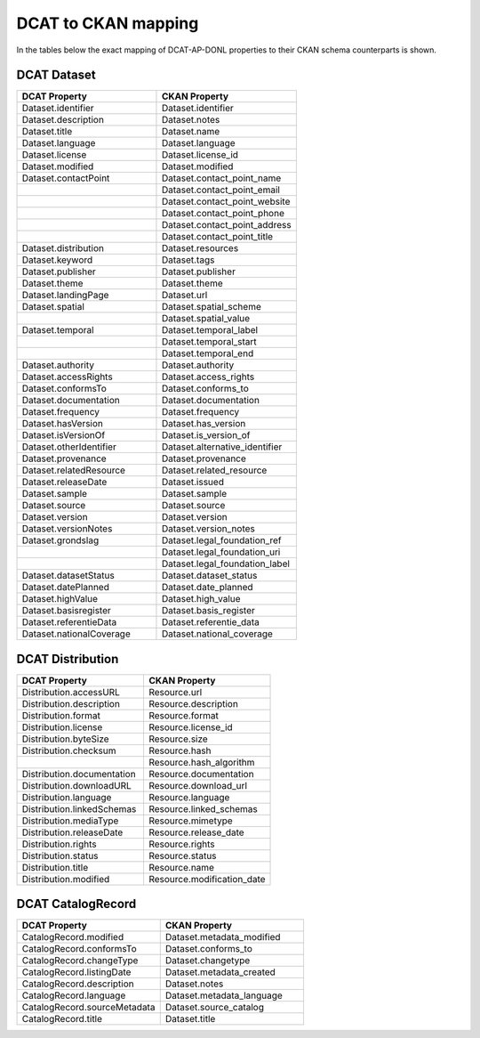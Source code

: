 DCAT to CKAN mapping
===================================================

In the tables below the exact mapping of DCAT-AP-DONL properties to their CKAN schema counterparts
is shown.

DCAT Dataset
---------------------------------------------------

.. list-table::
    :widths: 50 50
    :header-rows: 1

    * - DCAT Property
      - CKAN Property
    * - Dataset.identifier
      - Dataset.identifier
    * - Dataset.description
      - Dataset.notes
    * - Dataset.title
      - Dataset.name
    * - Dataset.language
      - Dataset.language
    * - Dataset.license
      - Dataset.license_id
    * - Dataset.modified
      - Dataset.modified
    * - Dataset.contactPoint
      - Dataset.contact_point_name
    * -
      - Dataset.contact_point_email
    * -
      - Dataset.contact_point_website
    * -
      - Dataset.contact_point_phone
    * -
      - Dataset.contact_point_address
    * -
      - Dataset.contact_point_title
    * - Dataset.distribution
      - Dataset.resources
    * - Dataset.keyword
      - Dataset.tags
    * - Dataset.publisher
      - Dataset.publisher
    * - Dataset.theme
      - Dataset.theme
    * - Dataset.landingPage
      - Dataset.url
    * - Dataset.spatial
      - Dataset.spatial_scheme
    * -
      - Dataset.spatial_value
    * - Dataset.temporal
      - Dataset.temporal_label
    * -
      - Dataset.temporal_start
    * -
      - Dataset.temporal_end
    * - Dataset.authority
      - Dataset.authority
    * - Dataset.accessRights
      - Dataset.access_rights
    * - Dataset.conformsTo
      - Dataset.conforms_to
    * - Dataset.documentation
      - Dataset.documentation
    * - Dataset.frequency
      - Dataset.frequency
    * - Dataset.hasVersion
      - Dataset.has_version
    * - Dataset.isVersionOf
      - Dataset.is_version_of
    * - Dataset.otherIdentifier
      - Dataset.alternative_identifier
    * - Dataset.provenance
      - Dataset.provenance
    * - Dataset.relatedResource
      - Dataset.related_resource
    * - Dataset.releaseDate
      - Dataset.issued
    * - Dataset.sample
      - Dataset.sample
    * - Dataset.source
      - Dataset.source
    * - Dataset.version
      - Dataset.version
    * - Dataset.versionNotes
      - Dataset.version_notes
    * - Dataset.grondslag
      - Dataset.legal_foundation_ref
    * -
      - Dataset.legal_foundation_uri
    * -
      - Dataset.legal_foundation_label
    * - Dataset.datasetStatus
      - Dataset.dataset_status
    * - Dataset.datePlanned
      - Dataset.date_planned
    * - Dataset.highValue
      - Dataset.high_value
    * - Dataset.basisregister
      - Dataset.basis_register
    * - Dataset.referentieData
      - Dataset.referentie_data
    * - Dataset.nationalCoverage
      - Dataset.national_coverage

DCAT Distribution
---------------------------------------------------

.. list-table::
    :widths: 50 50
    :header-rows: 1

    * - DCAT Property
      - CKAN Property
    * - Distribution.accessURL
      - Resource.url
    * - Distribution.description
      - Resource.description
    * - Distribution.format
      - Resource.format
    * - Distribution.license
      - Resource.license_id
    * - Distribution.byteSize
      - Resource.size
    * - Distribution.checksum
      - Resource.hash
    * -
      - Resource.hash_algorithm
    * - Distribution.documentation
      - Resource.documentation
    * - Distribution.downloadURL
      - Resource.download_url
    * - Distribution.language
      - Resource.language
    * - Distribution.linkedSchemas
      - Resource.linked_schemas
    * - Distribution.mediaType
      - Resource.mimetype
    * - Distribution.releaseDate
      - Resource.release_date
    * - Distribution.rights
      - Resource.rights
    * - Distribution.status
      - Resource.status
    * - Distribution.title
      - Resource.name
    * - Distribution.modified
      - Resource.modification_date

DCAT CatalogRecord
---------------------------------------------------

.. list-table::
    :widths: 50 50
    :header-rows: 1

    * - DCAT Property
      - CKAN Property
    * - CatalogRecord.modified
      - Dataset.metadata_modified
    * - CatalogRecord.conformsTo
      - Dataset.conforms_to
    * - CatalogRecord.changeType
      - Dataset.changetype
    * - CatalogRecord.listingDate
      - Dataset.metadata_created
    * - CatalogRecord.description
      - Dataset.notes
    * - CatalogRecord.language
      - Dataset.metadata_language
    * - CatalogRecord.sourceMetadata
      - Dataset.source_catalog
    * - CatalogRecord.title
      - Dataset.title
